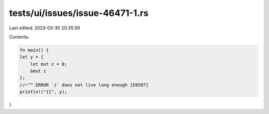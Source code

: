 tests/ui/issues/issue-46471-1.rs
================================

Last edited: 2023-03-30 20:35:59

Contents:

.. code-block:: rs

    fn main() {
    let y = {
        let mut z = 0;
        &mut z
    };
    //~^^ ERROR `z` does not live long enough [E0597]
    println!("{}", y);
}


